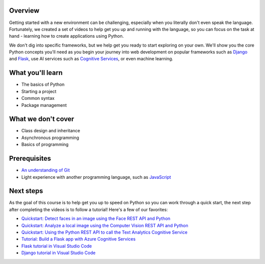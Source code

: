 Overview
====================

Getting started with a new environment can be challenging, especially when you literally don't even speak the language. Fortunately, we created a set of videos to help get you up and running with the language, so you can focus on the task at hand - learning how to create applications using Python.

We don't dig into specific frameworks, but we help get you ready to start exploring on your own. We'll show you the core Python concepts you'll need as you begin your journey into web development on popular frameworks such as `Django <https://djangoproject.com>`_ and `Flask <https://flask.palletsprojects.com/en/1.1.x/>`_, use AI services such as `Cognitive Services <https://azure.microsoft.com/services/cognitive-services/>`_, or even machine learning.

What you'll learn
===================

- The basics of Python
- Starting a project
- Common syntax
- Package management

What we don't cover
===================

- Class design and inheritance
- Asynchronous programming
- Basics of programming

Prerequisites
===============

- `An understanding of Git <https://git-scm.com/book/en/v1/Getting-Started>`_
- Light experience with another programming language, such as `JavaScript <https://www.edx.org/course/javascript-introduction>`_

Next steps
===========

As the goal of this course is to help get you up to speed on Python so you can work through a quick start, the next step after completing the videos is to follow a tutorial! Here's a few of our favorites:

- `Quickstart: Detect faces in an image using the Face REST API and Python <https://docs.microsoft.com/azure/cognitive-services/face/QuickStarts/Python?WT.mc_id=python-c9-niner?WT.mc_id=python-c9-niner>`_
- `Quickstart: Analyze a local image using the Computer Vision REST API and Python <https://docs.microsoft.com/azure/cognitive-services/computer-vision/quickstarts/python-disk?WT.mc_id=python-c9-niner?WT.mc_id=python-c9-niner>`_
- `Quickstart: Using the Python REST API to call the Text Analytics Cognitive Service <https://docs.microsoft.com/azure/cognitive-services/Text-Analytics/quickstarts/python?WT.mc_id=python-c9-niner?WT.mc_id=python-c9-niner>`_
- `Tutorial: Build a Flask app with Azure Cognitive Services <https://docs.microsoft.com/azure/cognitive-services/translator/tutorial-build-flask-app-translation-synthesis?WT.mc_id=python-c9-niner>`_
- `Flask tutorial in Visual Studio Code <https://code.visualstudio.com/docs/python/tutorial-flask?WT.mc_id=python-c9-niner>`_
- `Django tutorial in Visual Studio Code <https://code.visualstudio.com/docs/python/tutorial-django?WT.mc_id=python-c9-niner>`_

.. raw:: html

    <video poster="_static/images/GCC.png" width="690" height="402" controls="controls">
        <source src="_static/videos/PythonIntro/2.mp4" type="video/mp4">
    </video>
